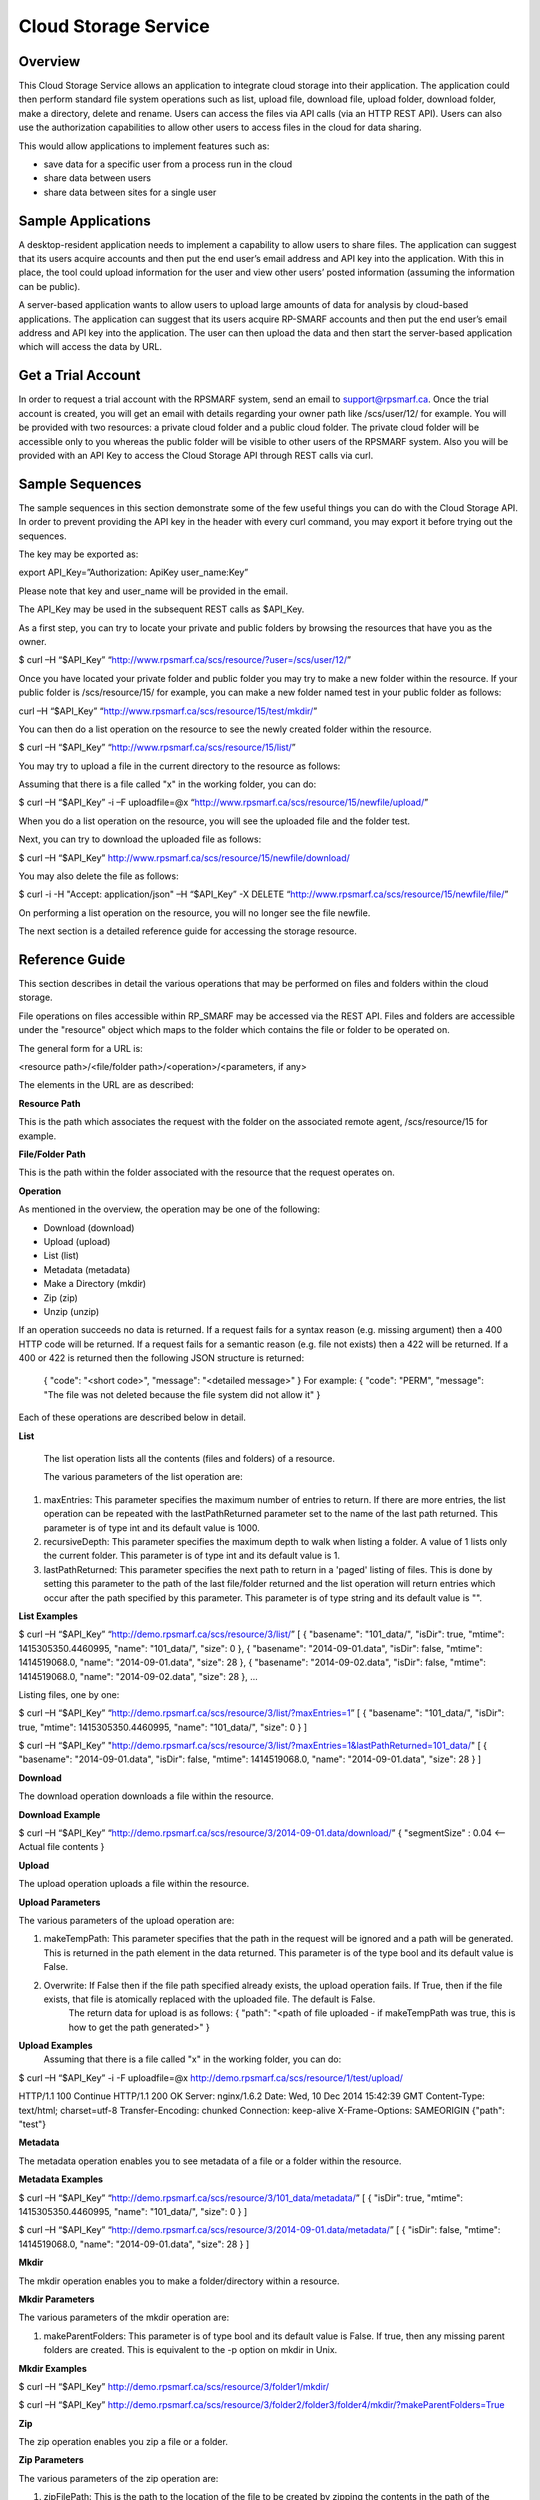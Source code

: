 Cloud Storage Service
=====================

Overview
--------
This Cloud Storage Service allows an application to integrate cloud storage into their application.  The application could then perform standard file system operations such as list, upload file, download file, upload folder, download folder, make a directory, delete and rename.
Users can access the files via API calls (via an HTTP REST API). Users can also use the authorization capabilities to allow other users to access files in the cloud for data sharing.

This would allow applications to implement features such as:

* save data for a specific user from a process run in the cloud
* share data between users
* share data between sites for a single user

Sample Applications
-------------------
A desktop-resident application needs to implement a capability to allow users to share files. The application can suggest that its users acquire accounts and then put the end user’s email address and API key into the application.  With this in place, the tool could upload information for the user and view other users’ posted information (assuming the information can be public).

A server-based application wants to allow users to upload large amounts of data for analysis by cloud-based applications.  The application can suggest that its users acquire RP-SMARF accounts and then put the end user’s email address and API key into the application.  The user can then upload the data and then start the server-based application which will access the data by URL.


Get a Trial Account
-------------------
In order to request a trial account with the RPSMARF system, send an email to support@rpsmarf.ca. Once the trial account is created, you will get an email with details regarding your owner path like /scs/user/12/ for example. You will be provided with two resources: a private cloud folder and a public cloud folder. The private cloud folder will be accessible only to you whereas the public folder will be visible to other users of the RPSMARF system. Also you will be provided with an API Key to access the Cloud Storage API through REST calls via curl.

Sample Sequences
----------------
The sample sequences in this section demonstrate some of the few useful things you can do with the Cloud Storage API. In order to prevent providing the API key in the header with every curl command, you may export it before trying out the sequences.

The key may be exported as:

export API_Key=”Authorization: ApiKey user_name:Key” 

Please note that key and user_name will be provided in the email.

The API_Key may be used in the subsequent REST calls as $API_Key.

As a first step, you can try to locate your private and public folders by browsing the resources that have you as the owner.

$ curl –H “$API_Key” “http://www.rpsmarf.ca/scs/resource/?user=/scs/user/12/”

Once you have located your private folder and public folder you may try to make a new folder within the resource. If your public folder is /scs/resource/15/ for example, you can make a new folder named test in your public folder as follows:

curl –H “$API_Key” “http://www.rpsmarf.ca/scs/resource/15/test/mkdir/”

You can then do a list operation on the resource to see the newly created folder within the resource.

$ curl –H “$API_Key” “http://www.rpsmarf.ca/scs/resource/15/list/”

You may try to upload a file in the current directory to the resource as follows:

Assuming that there is a file called "x" in the working folder, you can do:

$ curl –H “$API_Key” -i –F uploadfile=@x “http://www.rpsmarf.ca/scs/resource/15/newfile/upload/”

When you do a list operation on the resource, you will see the uploaded file and the folder test.

Next, you can try to download the uploaded file as follows:

$ curl –H “$API_Key” http://www.rpsmarf.ca/scs/resource/15/newfile/download/

You may also delete the file as follows:

$ curl -i -H "Accept: application/json" –H “$API_Key” -X DELETE  “http://www.rpsmarf.ca/scs/resource/15/newfile/file/”

On performing a list operation on the resource, you will no longer see the file newfile.

The next section is a detailed reference guide for accessing the storage resource.


Reference Guide
---------------
This section describes in detail the various operations that may be performed on files and folders within the cloud storage.

File operations on files accessible within RP_SMARF may be accessed via the REST API. Files and folders are accessible under the "resource" object which maps to the folder which contains the file or folder to be operated on.

The general form for a URL is:

<resource path>/<file/folder path>/<operation>/<parameters, if any>

The elements in the URL are as described:

**Resource Path**

This is the path which associates the request with the folder on the associated remote agent, /scs/resource/15 for example.

**File/Folder Path**

This is the path within the folder associated with the resource that the request operates on.

**Operation**

As mentioned in the overview, the operation may be one of the following:

* Download (download)
* Upload (upload)
* List (list)
* Metadata (metadata)
* Make a Directory (mkdir)
* Zip (zip)
* Unzip (unzip)

If an operation succeeds no data is returned. If a request fails for a syntax reason (e.g. missing argument) then a 400 HTTP code will be returned. If a request fails for a semantic reason (e.g. file not exists) then a 422 will be returned. If a 400 or 422 is returned then the following JSON structure is returned:

  {
  "code": "<short code>",
  "message": "<detailed message>"
  }
  For example:
  {
  "code": "PERM",
  "message": "The file was not deleted because the file system did not allow it"
  }

Each of these operations are described below in detail.

**List**

  The list operation lists all the contents (files and folders) of a resource.

  The various parameters of the list operation are:

1. maxEntries: This parameter specifies the maximum number of entries to return. If there are more entries, the list operation can be repeated with the lastPathReturned parameter set to the name of the last path returned. This parameter is of type int and its default value is 1000.

2. recursiveDepth: This parameter specifies the maximum depth to walk when listing a folder. A value of 1 lists only the current folder. This parameter is of type int and its default value is 1.

3. lastPathReturned: This parameter specifies the next path to return in a 'paged' listing of files. This is done by setting this parameter to the path of the last file/folder returned and the list operation will return entries which occur after the path specified by this parameter. This parameter is of type string and its default value is "".

**List Examples**

$ curl –H “$API_Key” “http://demo.rpsmarf.ca/scs/resource/3/list/”
[
{
"basename": "101_data/",
"isDir": true,
"mtime": 1415305350.4460995,
"name": "101_data/",
"size": 0
},
{
"basename": "2014-09-01.data",
"isDir": false,
"mtime": 1414519068.0,
"name": "2014-09-01.data",
"size": 28
},
{
"basename": "2014-09-02.data",
"isDir": false,
"mtime": 1414519068.0,
"name": "2014-09-02.data",
"size": 28
},
...

Listing files, one by one:
                                              
$ curl –H “$API_Key” “http://demo.rpsmarf.ca/scs/resource/3/list/?maxEntries=1”
[
{
"basename": "101_data/",
"isDir": true,
"mtime": 1415305350.4460995,
"name": "101_data/",
"size": 0
}
]

$ curl –H “$API_Key” "http://demo.rpsmarf.ca/scs/resource/3/list/?maxEntries=1&lastPathReturned=101_data/"
[
{
"basename": "2014-09-01.data",
"isDir": false,
"mtime": 1414519068.0,
"name": "2014-09-01.data",
"size": 28
}
]

**Download**

The download operation downloads a file within the resource.
                                                          
**Download Example**
                                                          
$ curl –H “$API_Key” “http://demo.rpsmarf.ca/scs/resource/3/2014-09-01.data/download/”
{ 
"segmentSize" : 0.04    <-- Actual file contents
}

**Upload**

The upload operation uploads a file within the resource.
                                                           
**Upload Parameters**

The various parameters of the upload operation are:

1. makeTempPath: This parameter specifies that the path in the request will be ignored and a path will be generated. This is returned in the path element in the data returned. This parameter is of the type bool and its default value is False.
                                                                                                                           
2. Overwrite: If False then if the file path specified already exists, the upload operation fails. If True, then if the file exists, that file is atomically replaced with the uploaded file. The default is False.
                                                                                                                                                        The return data for upload is as follows:                                                                                {                                                                                                                                                        "path": "<path of file uploaded - if makeTempPath was true, this is how to get the path generated>"                                                     }                                                                                                                                                                                                                                                 
**Upload Examples**
                                                                                                                                                                Assuming that there is a file called "x" in the working folder, you can do:
                                                                                                                            
$ curl –H “$API_Key”  -i -F uploadfile=@x http://demo.rpsmarf.ca/scs/resource/1/test/upload/

HTTP/1.1 100 Continue
HTTP/1.1 200 OK
Server: nginx/1.6.2
Date: Wed, 10 Dec 2014 15:42:39 GMT
Content-Type: text/html; charset=utf-8
Transfer-Encoding: chunked
Connection: keep-alive
X-Frame-Options: SAMEORIGIN
{"path": "test"}

**Metadata** 

The metadata operation enables you to see metadata of a file or a folder within the resource.

**Metadata Examples**

$ curl –H “$API_Key”  “http://demo.rpsmarf.ca/scs/resource/3/101_data/metadata/”
[
{
"isDir": true,
"mtime": 1415305350.4460995,
"name": "101_data/",
"size": 0
}
]

$ curl –H “$API_Key”  “http://demo.rpsmarf.ca/scs/resource/3/2014-09-01.data/metadata/”
[
{
"isDir": false,
"mtime": 1414519068.0,
"name": "2014-09-01.data",
"size": 28
}
]

**Mkdir**

The mkdir operation enables you to make a folder/directory within a resource.

**Mkdir Parameters**

The various parameters of the mkdir operation are:

1. makeParentFolders: This parameter is of type bool and its default value is False. If true, then any missing parent folders are created. This is equivalent to the -p option on mkdir in Unix.

**Mkdir Examples**

$ curl –H “$API_Key”  http://demo.rpsmarf.ca/scs/resource/3/folder1/mkdir/

$ curl –H “$API_Key”  http://demo.rpsmarf.ca/scs/resource/3/folder2/folder3/folder4/mkdir/?makeParentFolders=True

**Zip**

The zip operation enables you zip a file or a folder.

**Zip Parameters**

The various parameters of the zip operation are:

1. zipFilePath: This is the path to the location of the file to be created by zipping the contents in the path of the request. This is not required in the parameter makeTempPath is set to True. It is of the type string and the default value is “”.

2. makeTempPath: This parameter specifies that the system should generate the filename for the zip file to be created. This parameter is of the type bool and the default value is False.

**Return Data**
     {
     "zipFilePath": "<path of zip file>",
     "taskPath": "<path to task running the zip operation, e.g.: /scs/task/77>"
     }

Any operation which can take a long time to complete needs to have a mechanism to report the progress of the operation. Zip is an example of one of these operations. Other such operations are recursive delete of a folder and unzip.
              
For operations which can take a long time a task is created internally within the system and then return the path of the task is returned to allow the caller to poll the state of the task to observe progress and whether the operation eventually completes successfully.
              
The progress of the task can be seen by issuing the curl command as follows:

curl –H “$API_Key”  “http://demo.rpsmarf.ca/scs/task/77/”

**Zip Example**
              
$ curl –H “Authorization: ApiKey user_name:$API_Key”  “http://demo.rpsmarf.ca/scs/resource/1/f1/zip/?makeTempPath=True”
{"zipFilePath": ".rpsmarf/tmp/8329c3ca-1f03-4351-8984-2fddc8a18514.zip", "taskPath": "/scs/task/1/"}

**Unzip**

The unzip operation enables you to unzip a zipped file.

**Unzip Parameters**

The various parameters of the zip operation are:

1. zipFilePath: This is the path of the file to unzip into the folder specified in the request. This parameter is of the type string and its default value is “”.

Return Data:
{
"taskPath": "<path to task running the unzip operation, e.g.: /scs/task/77>"
}

**Unzip Example**

$ curl –H “$API_Key”  “http://demo.rpsmarf.ca/scs/resource/1/f1/unzip/?zipFilePath=.rpsmarf/tmp/e8970d5d-3fef-4bcb-9637-9b4c05949f27.zip”

{"taskPath": "/scs/task/2/"}

$ curl –H “Authorization: ApiKey user_name:$API_Key”  http://demo.rpsmarf.ca/scs/task/2/      
{
"completion": "completedWithoutError",
...
"completionReason": "success",
...
"state": "finished",
...
}

Rename
------
The rename operation enables you to rename a file in a specific folder. The file stays in the same folder.

**Rename Parameters**

The parameters for the rename operation are:

1. newName: This is the new name of the file whose path is specified. This parameter is of the type string.
   
**Return Data**
{

}

**Rename Example**

$curl –H “$API_Key”  “http://demo.rpsmarf.ca/scs/resource/1/f1/rename/?newName=f2”

{}

**Move**

This API moves a file in a folder to another folder, possibly with a new name.

**Move Parameters**

The parameters for the Move operation are:

1. newPath: This is the new path of the file whose path is specified.

** Return Data**
{

}

**Move Example**

$ curl –H “$API_Key”  “http://demo.rpsmarf.ca/scs/resource/1/a/b/f1/move/?newPath=a/c/f2”

{}

**Delete Single File or Folder Operation**

This call deletes a single file or folder (which must be empty).

The path after the resource path contains the path to the file or folder to delete followed by /file/ if the path is for a file or /folder/ if the path is a folder.

**Delete Example**

To delete the folder xx within /scs/resource/1/

$ curl -i -H "Accept: application/json" –H “$API_Key” –X DELETE “http://localhost/scs/resource/1/xx/folder/”

HTTP/1.1 204 NO CONTENT
...

**Example of error (deleting a file as a folder)**

curl-i -H "Accept: application/json" –H “$API_Key” -X DELETE “http://localhost/scs/resource/1/z/folder/”

HTTP/1.1 422 OK
...
{"osPath": "/tmp/src/z/", "description": "Not a directory", "code": "ENOTDIR", "apiPathName": "z/", "operation": "delete"}
 
**Delete Recursive Operation**

This function starts a task which will recursively delete the folder specified.

There are no parameters beside the path.

**Delete Recursive Example**

$ curl -v –H “$API_Key” “http://demo.rpsmarf.ca/scs/resource/1/a/b/f1/deleterecursive/”

{"taskPath": "/scs/task/2/"}

$ curl –H “$API_Key” http://demo.rpsmarf.ca/scs/task/2/

{
"completion": "completedWithoutError",
...
"completionReason": "success",
...
"state": "finished",
...
}

**Set User Permissions to Access a Resource**

The setperm command sets the permissions to access a resource.

**Set User Permissions Parameters**

The various parameters of the setperm command are:

1. user: This is the path of the user (e.g. /scs/user/1/) whose permissions are being altered. This parameter is of the type string.

2. action: This parameter is of the type string and can take the values assign which sets the permission(s) defined or remove which deletes the permission(s) specified.

3. perm: This parameter is also of the type string and can be any combination (in any order) of "r", "w" and "x" where “r” indicates read permission, “w” indicates write permission and “x” indicates execute (aka run) permission.

**Set User Permission Example**

$ curl -H “$API-Key” "http://demo.rpsmarf.ca/scs/resource/1/setperm/?user=/scs/user/1/&perm=rw&action=assign"

**Get User Permissions to Access a Resource**

The getperm command gets the permissions users have to access a resource.

**Get User Permission Parameters**

There are no parameters for the getperm request.
**Get User Permission Example**

curl -H “$API-Key” "http://demo.rpsmarf.ca/scs/resource/1/getperm/"

{
"/scs/user/1/": [
"add_smmodelresource",
"change_smmodelresource",
"delete_smmodelresource",
"read_resource_data",
"execute_on_resource",
"write_resource_data"
],
"/scs/user/2/": [
"execute_on_resource"
]
}

Deploying Services
------------------

This section describes how you can log in to the DAIR cloud, set up a target VM, use the VM to run the RPSMARF software on it and then set up a new remote agent and a container.

**Request Access to the DAIR Cloud Server**

In order to log in to the DAIR cloud server, please go to http://fluidsurveys.com/s/DAIRsubmission/ and submit a request.
Once you have received the credentials to log in to the DAIR cloud server go to https://nova-ab.dair-atir.canarie.ca/ and log in with your credentials.

**Create VMs in DAIR**

This section describes how to create a VM in the DAIR cloud.

1. Create a key pair.

    a. Accessed through "Access & Security" -> "Keypairs".  When a key pair is created you will download a .pem file. This file will be used to access the VM through ssh. Keep this private!
    b. Click 'Create Keypair".
    c. Enter in the name of your key pair.
    d. Click "Create Keypair" in the modal window.

2. Add rules to the default security group or add security group with rules. Rules specify which ports are opened (all closed by default).

    a. Accessed through "Access & Security" -> "Security Groups".
    b. Adding SSH:
        i.   On "default" security group click "Edit Rules".
        ii.  Click "Add Rule". Modal window will pop up.
        iii. For "Protocol" select "TCP".
        iv.  For "Open" select "Port".
        v.   For "Port" enter "22".
        vi.  For "Source" select "CIDR".
        vii. For "CIDR" enter IP Addresses allowed to access the instance. Default of 0.0.0.0/0 will allows all addresses.
        viii.   Click "Add".
3. Launch an instance.
   
    a.  Accessed through "Instances".
    b.  Click "Launch Instance". 
    c.  In the modal window that pops up input the details. In the "Details" section input information such as name and the type of VM to run the image on. Additionally you can select from a selection of images.
    d.  For "Image" select Ubuntu 12.04. 
    e.  In the "Access and Security" section select your key pair (very important!). 
    f.  If needed add details for "Volume Options" and "Post-creation". Volume options allows you to launch with attached storage. Post-creation allows you to upload scripts that will run once the VM boots. Can be used for some configuration.
    g.  NOTE: if you created an instance from one of the default images

4.  Assign an IP address to your Instance.

    a.   Accessed through "Access and Security" -> "Floating IPs". 
    b.  Click "Allocate IP to Project". Select pool as "nova" and click "Allocate IP". 
    c.  Select "Instances" on left hand dashboard nav. 
    d.  For the desired instance Click "Associate Floating IP", in the modal window select the Instance and the IP that you wish to assign to the selected instance. 
    e.  Click "Associate".

5.  Accessing Instance through SSH (from a Linux machine).

    a.  Open command prompt.
    b.  Enter "ssh -i /path/to/keypair.pem ubuntu@ip.address"
    c.  /path/to/keypair.pem should be the path to your downloaded .pem file (key pair)
    d.  ip.address is the floating ip address you gave to your instance.
    e.  ubuntu is the default user when creating an ubuntu instance.

    
**How to use a VM in DAIR and run the Service Software on it**

This section describes how to take a vanilla Ubuntu 14.04 VM in DAIR and run the SMARF software on it.

1.  Log in to the DAIR system  
2.  Set the region to quebec or alberta via the pull-down selection in the upper right-hand region - note quebec should be faster for most purposes.
3.  Create a VM in DAIR  by doing:

    a.  Select Launch Instance by pressing the button on top right
    b.  Set Instance Boot Source to Snapshot
    c.  Set the Instance Snapshot to rpsmarf_ubuntu_14_04
    d.  Set Instance Name to <tag>.rpsmarf.ca
    e.  Set the Flavor to m1.small
    f.  Click Launch
    g.  If required allocate a floating IP address by
        i.  waiting until the node is up
        ii. clicking on Access and Security on the left hand side and selecting the Floating IPs tab. Click on Allocate IPs to Project.
    h.  Wait for the node to boot and then under the More button choose Associate Floating IP and associate an IP address.
    i.  If required,go to GoDaddy and set up a name for this IP address.
4.  SSH to the node by doing sshto <tag> e.g. sshto test to access test.rpsmarf.ca in your Ubuntu development VM


**Setting Up a New Remote Agent**

This section describes how to setup a new remote agent and get it connected to the SCS that will control it.


1.  SSH to the newly created node
2.

    a.  sudo emacs /etc/hosts and add:
    b.  <private IP address of the SCS node> <hostname of the SCS node>
    c.  For example:
    d.  10.0.82.6 demo.rpsmarf.ca

3.  Install SRA

    a.  sudo apt-get install smarf-sra

4.  sudo emacs /etc/smarf-sra/sra.conf and add:

    a.  export AGENT_GUID=<name of remote agent>      <-- note this name must match the name in the agent object created in the steps below
    b.  export SCS_HOST_NAME=<host name of the Control Server> (e.g. demo.rpsmarf.ca)
5.  sudo service smarf-sra restart
6.  Exit the shell
7.  SSH to the SCS node
8.  Create the agent object using the REST API.

     a.   curl -i -H "Content-Type: application/json" –H “$API_Key”-d '{"owner": "/scs/user/1/", "name": "<name>", "guid":"<name of remote agent in sra.conf>","agentUrl":"ice://<hostname of remote agent>"} ' “http://localhost/scs/agent/”  
     b.  Check the result and status after 15 seconds or so and we should see the status go to "up" as the remote agent registers with the SCS (assuming it is running):

     $ curl -H “$API-Key” http://demo/scs/agent/2/  <-- Use value returned in step a 

**Setting up a Container**

Next we create a container which refers to the agent just created.

$ curl -i -H "Content-Type: application/json" –H “$API_Key” -d '{ "name": "Alberta Container", "name_key": "testab1_tmp", "containerUrl":"local://localhost/tmp", "agent": "/scs/agent/2/"} ' “http://demo.rpsmarf.ca/scs/container/”

After setting up the container, you can create your own storage resources within the container.

**Resource Types and Resources**

You may create a new resource type by doing the following:

$ curl -i -H "Content-Type: application/json" –H “$API_Key” -d '{"name": "tool_copy_source", "nature": "data", "description": "This is a source of copy data"}' http://demo.rpsmarf.ca/scs/resource_type/

Please note that storage resources have the type data.

HTTP/1.1 201 CREATED
Server: nginx/1.6.2
Date: Fri, 21 Nov 2014 18:05:04 GMT
Content-Type: text/html; charset=utf-8
Transfer-Encoding: chunked
Connection: keep-alive
Location: http://demo.rpsmarf.ca/scs/resource_type/1/
Vary: Accept
X-Frame-Options: SAMEORIGIN


A new resource may be created as following. The following example assumes that the resource type is /scs/resource_type/1/.

$ curl -i -H "Content-Type: application/json" -H “$API_Key” -d '{"name": "data_repo","resource_type": "/scs/resource_type/1/", "container": "/scs/container/1/", "owner": "/scs/user/1/"}' http://demo.rpsmarf.ca/scs/resource/
HTTP/1.1 201 CREATED
Server: nginx/1.6.2
Date: Fri, 21 Nov 2014 18:58:16 GMT
Content-Type: text/html; charset=utf-8
Transfer-Encoding: chunked
Connection: keep-alive
Location: http://demo.rpsmarf.ca/scs/resource/1/
Vary: Accept
X-Frame-Options: SAMEORIGIN


